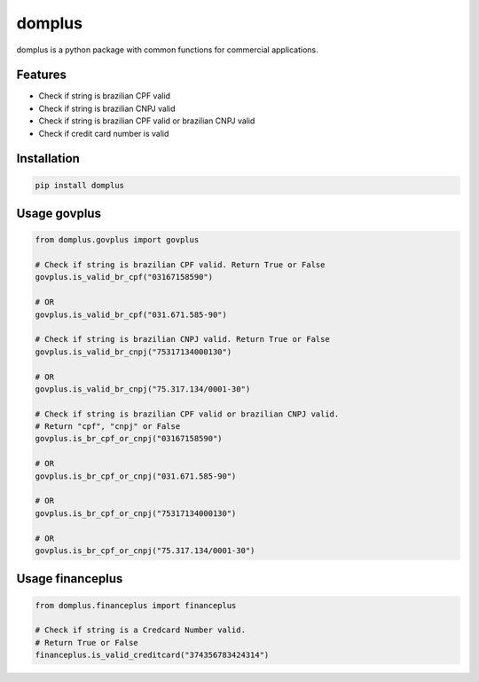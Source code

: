 =======
domplus
=======

.. image:: https://travis-ci.org/eabps/domplus.png?branch=master
		:target: https://travis-ci.org/eabps/domplus
		:alt: Test Status

.. image:: https://landscape.io/github/eabps/domplus/master/landscape.png
		:target: https://landscape.io/github/eabps/domplus/master
		:alt: Code Helth

.. image:: https://pypip.in/v/domplus/badge.svg
		:target: https://pypi.python.org/pypi//domplus/
		:alt: Latest PyPI version

.. image:: https://pypip.in/d/domplus/badge.svg
		:target: https://pypi.python.org/pypi//domplus/
		:alt: Downloads

.. image:: https://badges.gitter.im/Join%20Chat.svg
		:target: https://gitter.im/eabps/domplus?utm_source=badge&utm_medium=badge&utm_campaign=pr-badge
		:alt: Chat

domplus is a python package with common functions for commercial applications.

Features
--------

* Check if string is brazilian CPF valid
* Check if string is brazilian CNPJ valid
* Check if string is brazilian CPF valid or brazilian CNPJ valid
* Check if credit card number is valid

Installation
------------

.. code-block:: console

    pip install domplus

Usage govplus
-------------

.. code-block:: python

 from domplus.govplus import govplus

 # Check if string is brazilian CPF valid. Return True or False
 govplus.is_valid_br_cpf("03167158590")

 # OR
 govplus.is_valid_br_cpf("031.671.585-90")

 # Check if string is brazilian CNPJ valid. Return True or False
 govplus.is_valid_br_cnpj("75317134000130")

 # OR
 govplus.is_valid_br_cnpj("75.317.134/0001-30")

 # Check if string is brazilian CPF valid or brazilian CNPJ valid.
 # Return "cpf", "cnpj" or False
 govplus.is_br_cpf_or_cnpj("03167158590")

 # OR
 govplus.is_br_cpf_or_cnpj("031.671.585-90")

 # OR
 govplus.is_br_cpf_or_cnpj("75317134000130")

 # OR
 govplus.is_br_cpf_or_cnpj("75.317.134/0001-30")


Usage financeplus
-----------------

.. code-block:: python
 
 from domplus.financeplus import financeplus

 # Check if string is a Credcard Number valid.
 # Return True or False
 financeplus.is_valid_creditcard("374356783424314")